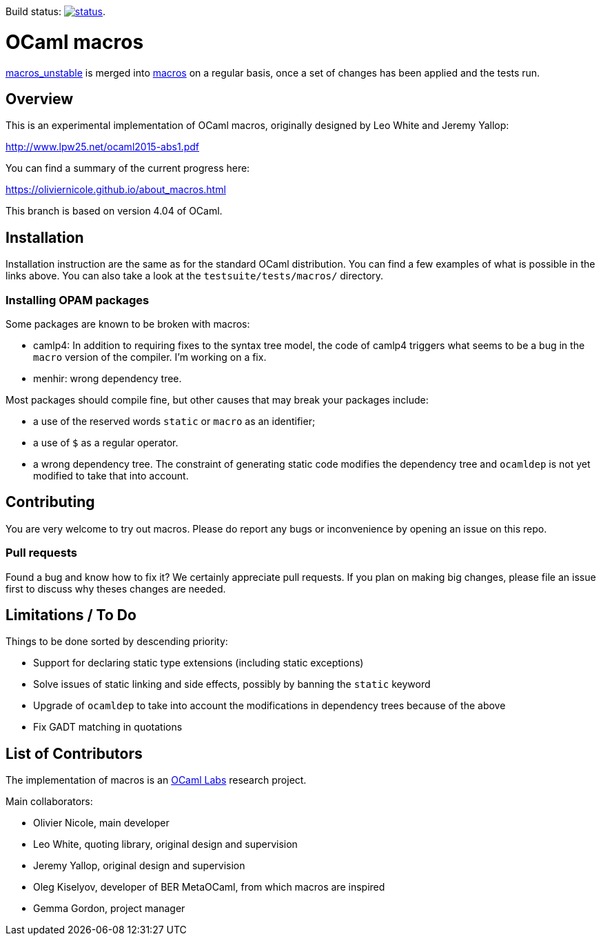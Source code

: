 Build status: image:https://api.travis-ci.org/ocamllabs/ocaml-macros.svg?branch=macros_with_lambda_quotes[status,link=https://travis-ci.org/ocamllabs/ocaml-macros].

= OCaml macros =

https://github.com/OlivierNicole/ocaml/tree/macros_unstable[macros_unstable] is
merged into https://github.com/OlivierNicole/ocaml/tree/macros[macros] on a
regular basis, once a set of changes has been applied and the tests run.

== Overview

This is an experimental implementation of OCaml macros, originally designed by
Leo White and Jeremy Yallop:

http://www.lpw25.net/ocaml2015-abs1.pdf

You can find a summary of the current progress here:

https://oliviernicole.github.io/about_macros.html

This branch is based on version 4.04 of OCaml.

== Installation

Installation instruction are the same as for the standard OCaml distribution.
You can find a few examples of what is possible in the links above. You can also
take a look at the `testsuite/tests/macros/` directory.

=== Installing OPAM packages

Some packages are known to be broken with macros:

* camlp4: In addition to requiring fixes to the syntax tree model, the code of
  camlp4 triggers what seems to be a bug in the `macro` version of the compiler.
  I'm working on a fix.
* menhir: wrong dependency tree.

Most packages should compile fine, but other causes that may break your packages
include:

* a use of the reserved words `static` or `macro` as an identifier;
* a use of `$` as a regular operator.
* a wrong dependency tree. The constraint of generating static code modifies the
  dependency tree and `ocamldep` is not yet modified to take that into account.

== Contributing

You are very welcome to try out macros. Please do report any bugs or
inconvenience by opening an issue on this repo.

=== Pull requests

Found a bug and know how to fix it? We certainly appreciate pull requests.
If you plan on making big changes, please file an issue first to discuss why
theses changes are needed.

== Limitations / To Do

Things to be done sorted by descending priority:

* Support for declaring static type extensions (including static exceptions)
* Solve issues of static linking and side effects, possibly by banning the
  `static` keyword
* Upgrade of `ocamldep` to take into account the modifications in dependency
  trees because of the above
* Fix GADT matching in quotations

== List of Contributors

The implementation of macros is an https://github.com/ocamllabs[OCaml Labs]
research project.

Main collaborators:

* Olivier Nicole, main developer 
* Leo White, quoting library, original design and supervision
* Jeremy Yallop, original design and supervision
* Oleg Kiselyov, developer of BER MetaOCaml, from which macros are inspired
* Gemma Gordon, project manager
